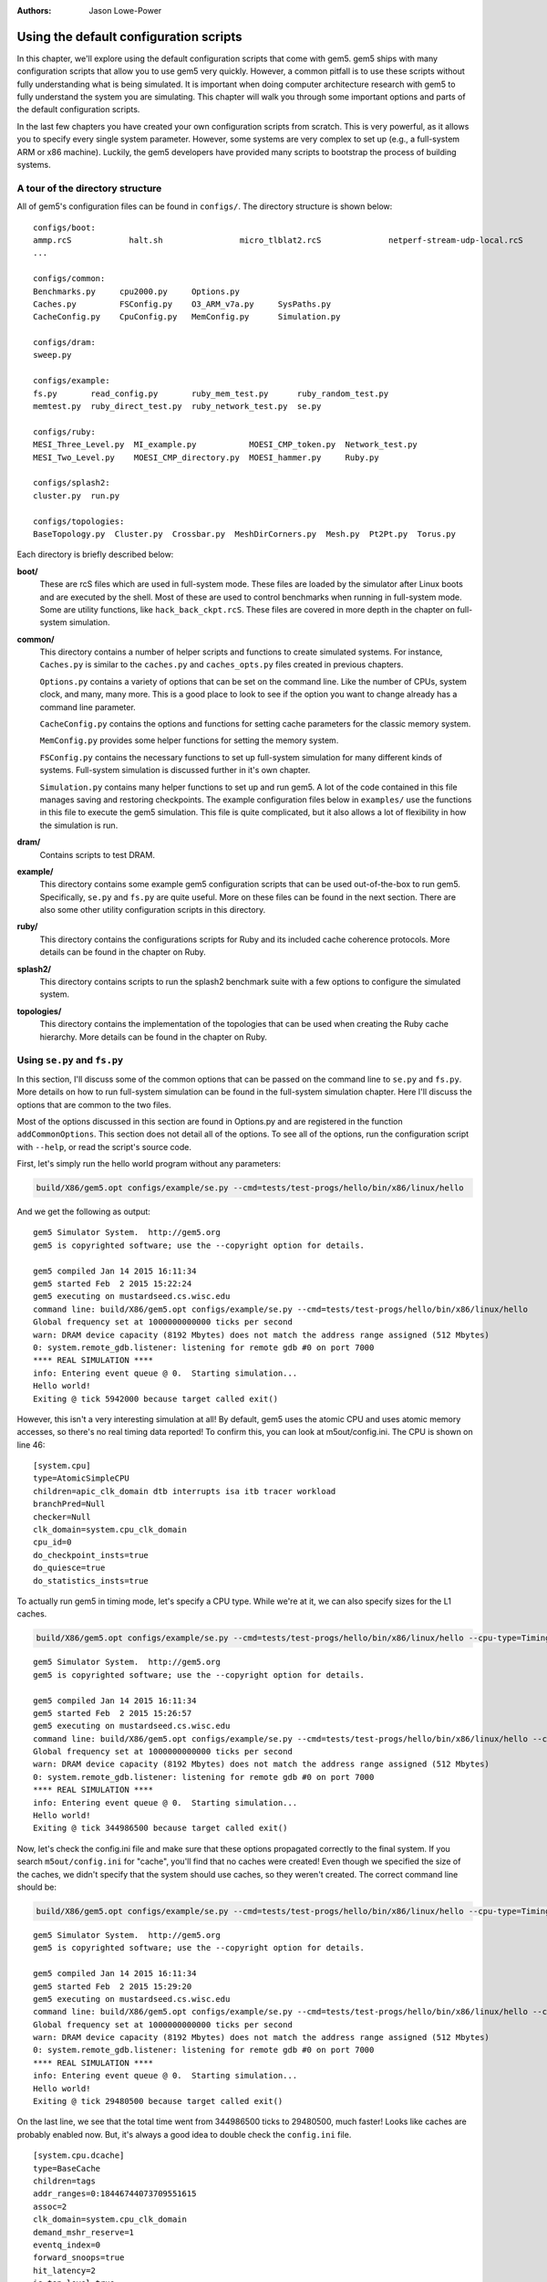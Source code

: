 :authors: Jason Lowe-Power

.. _gem5-provided-configs-chapter:

------------------------------------------
Using the default configuration scripts
------------------------------------------

In this chapter, we'll explore using the default configuration scripts that come with gem5.
gem5 ships with many configuration scripts that allow you to use gem5 very quickly.
However, a common pitfall is to use these scripts without fully understanding what is being simulated.
It is important when doing computer architecture research with gem5 to fully understand the system you are simulating.
This chapter will walk you through some important options and parts of the default configuration scripts.

In the last few chapters you have created your own configuration scripts from scratch.
This is very powerful, as it allows you to specify every single system parameter.
However, some systems are very complex to set up (e.g., a full-system ARM  or x86 machine).
Luckily, the gem5 developers have provided many scripts to bootstrap the process of building systems.

A tour of the directory structure
~~~~~~~~~~~~~~~~~~~~~~~~~~~~~~~~~

All of gem5's configuration files can be found in ``configs/``.
The directory structure is shown below:

::

    configs/boot:
    ammp.rcS            halt.sh                micro_tlblat2.rcS              netperf-stream-udp-local.rcS
    ...

    configs/common:
    Benchmarks.py     cpu2000.py     Options.py
    Caches.py         FSConfig.py    O3_ARM_v7a.py     SysPaths.py
    CacheConfig.py    CpuConfig.py   MemConfig.py      Simulation.py

    configs/dram:
    sweep.py

    configs/example:
    fs.py       read_config.py       ruby_mem_test.py      ruby_random_test.py
    memtest.py  ruby_direct_test.py  ruby_network_test.py  se.py

    configs/ruby:
    MESI_Three_Level.py  MI_example.py           MOESI_CMP_token.py  Network_test.py
    MESI_Two_Level.py    MOESI_CMP_directory.py  MOESI_hammer.py     Ruby.py

    configs/splash2:
    cluster.py  run.py

    configs/topologies:
    BaseTopology.py  Cluster.py  Crossbar.py  MeshDirCorners.py  Mesh.py  Pt2Pt.py  Torus.py

Each directory is briefly described below:

**boot/**
    These are rcS files which are used in full-system mode.
    These files are loaded by the simulator after Linux boots and are executed by the shell.
    Most of these are used to control benchmarks when running in full-system mode.
    Some are utility functions, like ``hack_back_ckpt.rcS``.
    These files are covered in more depth in the chapter on full-system simulation.

**common/**
    This directory contains a number of helper scripts and functions to create simulated systems.
    For instance, ``Caches.py`` is similar to the ``caches.py`` and ``caches_opts.py`` files created in previous chapters.

    ``Options.py`` contains a variety of options that can be set on the command line.
    Like the number of CPUs, system clock, and many, many more.
    This is a good place to look to see if the option you want to change already has a command line parameter.

    ``CacheConfig.py`` contains the options and functions for setting cache parameters for the classic memory system.

    ``MemConfig.py`` provides some helper functions for setting the memory system.

    ``FSConfig.py`` contains the necessary functions to set up full-system simulation for many different kinds of systems.
    Full-system simulation is discussed further in it's own chapter.

    ``Simulation.py`` contains many helper functions to set up and run gem5.
    A lot of the code contained in this file manages saving and restoring checkpoints.
    The example configuration files below in ``examples/`` use the functions in this file to execute the gem5 simulation.
    This file is quite complicated, but it also allows a lot of flexibility in how the simulation is run.

**dram/**
    Contains scripts to test DRAM.

**example/**
    This directory contains some example gem5 configuration scripts that can be used out-of-the-box to run gem5.
    Specifically, ``se.py`` and ``fs.py`` are quite useful.
    More on these files can be found in the next section.
    There are also some other utility configuration scripts in this directory.

**ruby/**
    This directory contains the configurations scripts for Ruby and its included cache coherence protocols.
    More details can be found in the chapter on Ruby.

**splash2/**
    This directory contains scripts to run the splash2 benchmark suite with a few options to configure the simulated system.

**topologies/**
    This directory contains the implementation of the topologies that can be used when creating the Ruby cache hierarchy.
    More details can be found in the chapter on Ruby.


Using ``se.py`` and ``fs.py``
~~~~~~~~~~~~~~~~~~~~~~~~~~~~~

In this section, I'll discuss some of the common options that can be passed on the command line to ``se.py`` and ``fs.py``.
More details on how to run full-system simulation can be found in the full-system simulation chapter.
Here I'll discuss the options that are common to the two files.

Most of the options discussed in this section are found in Options.py and are registered in the function ``addCommonOptions``.
This section does not detail all of the options.
To see all of the options, run the configuration script with ``--help``, or read the script's source code.

First, let's simply run the hello world program without any parameters:

.. code-block:: sh

    build/X86/gem5.opt configs/example/se.py --cmd=tests/test-progs/hello/bin/x86/linux/hello

And we get the following as output:

::

    gem5 Simulator System.  http://gem5.org
    gem5 is copyrighted software; use the --copyright option for details.

    gem5 compiled Jan 14 2015 16:11:34
    gem5 started Feb  2 2015 15:22:24
    gem5 executing on mustardseed.cs.wisc.edu
    command line: build/X86/gem5.opt configs/example/se.py --cmd=tests/test-progs/hello/bin/x86/linux/hello
    Global frequency set at 1000000000000 ticks per second
    warn: DRAM device capacity (8192 Mbytes) does not match the address range assigned (512 Mbytes)
    0: system.remote_gdb.listener: listening for remote gdb #0 on port 7000
    **** REAL SIMULATION ****
    info: Entering event queue @ 0.  Starting simulation...
    Hello world!
    Exiting @ tick 5942000 because target called exit()

However, this isn't a very interesting simulation at all!
By default, gem5 uses the atomic CPU and uses atomic memory accesses, so there's no real timing data reported!
To confirm this, you can look at m5out/config.ini.
The CPU is shown on line 46:

::

    [system.cpu]
    type=AtomicSimpleCPU
    children=apic_clk_domain dtb interrupts isa itb tracer workload
    branchPred=Null
    checker=Null
    clk_domain=system.cpu_clk_domain
    cpu_id=0
    do_checkpoint_insts=true
    do_quiesce=true
    do_statistics_insts=true

To actually run gem5 in timing mode, let's specify a CPU type.
While we're at it, we can also specify sizes for the L1 caches.

.. code-block:: sh

    build/X86/gem5.opt configs/example/se.py --cmd=tests/test-progs/hello/bin/x86/linux/hello --cpu-type=TimingSimpleCPU --l1d_size=64kB --l1i_size=16kB

::

    gem5 Simulator System.  http://gem5.org
    gem5 is copyrighted software; use the --copyright option for details.

    gem5 compiled Jan 14 2015 16:11:34
    gem5 started Feb  2 2015 15:26:57
    gem5 executing on mustardseed.cs.wisc.edu
    command line: build/X86/gem5.opt configs/example/se.py --cmd=tests/test-progs/hello/bin/x86/linux/hello --cpu-type=TimingSimpleCPU --l1d_size=64kB --l1i_size=16kB
    Global frequency set at 1000000000000 ticks per second
    warn: DRAM device capacity (8192 Mbytes) does not match the address range assigned (512 Mbytes)
    0: system.remote_gdb.listener: listening for remote gdb #0 on port 7000
    **** REAL SIMULATION ****
    info: Entering event queue @ 0.  Starting simulation...
    Hello world!
    Exiting @ tick 344986500 because target called exit()

Now, let's check the config.ini file and make sure that these options propagated correctly to the final system.
If you search ``m5out/config.ini`` for "cache", you'll find that no caches were created!
Even though we specified the size of the caches, we didn't specify that the system should use caches, so they weren't created.
The correct command line should be:

.. code-block:: sh

    build/X86/gem5.opt configs/example/se.py --cmd=tests/test-progs/hello/bin/x86/linux/hello --cpu-type=TimingSimpleCPU --l1d_size=64kB --l1i_size=16kB --caches

::

    gem5 Simulator System.  http://gem5.org
    gem5 is copyrighted software; use the --copyright option for details.

    gem5 compiled Jan 14 2015 16:11:34
    gem5 started Feb  2 2015 15:29:20
    gem5 executing on mustardseed.cs.wisc.edu
    command line: build/X86/gem5.opt configs/example/se.py --cmd=tests/test-progs/hello/bin/x86/linux/hello --cpu-type=TimingSimpleCPU --l1d_size=64kB --l1i_size=16kB --caches
    Global frequency set at 1000000000000 ticks per second
    warn: DRAM device capacity (8192 Mbytes) does not match the address range assigned (512 Mbytes)
    0: system.remote_gdb.listener: listening for remote gdb #0 on port 7000
    **** REAL SIMULATION ****
    info: Entering event queue @ 0.  Starting simulation...
    Hello world!
    Exiting @ tick 29480500 because target called exit()

On the last line, we see that the total time went from 344986500 ticks to 29480500, much faster!
Looks like caches are probably enabled now.
But, it's always a good idea to double check the ``config.ini`` file.

::

    [system.cpu.dcache]
    type=BaseCache
    children=tags
    addr_ranges=0:18446744073709551615
    assoc=2
    clk_domain=system.cpu_clk_domain
    demand_mshr_reserve=1
    eventq_index=0
    forward_snoops=true
    hit_latency=2
    is_top_level=true
    max_miss_count=0
    mshrs=4
    prefetch_on_access=false
    prefetcher=Null
    response_latency=2
    sequential_access=false
    size=65536
    system=system
    tags=system.cpu.dcache.tags
    tgts_per_mshr=20
    two_queue=false
    write_buffers=8
    cpu_side=system.cpu.dcache_port
    mem_side=system.membus.slave[2]

Some common options ``se.py`` and ``fs.py``
~~~~~~~~~~~~~~~~~~~~~~~~~~~~~~~~~~~~~~~~~~~

All of the possible options are printed when you run:

.. code-block:: sh

    build/X86/gem5.opt configs/example/se.py --help

Below is a few important options from that list.

.. option:: --cpu-type=CPU_TYPE

    The type of cpu to run with.
    This is an important parameter to always set.
    The default is atomic, which doesn't perform a timing simulation.

.. option:: --sys-clock=SYS_CLOCK

    Top-level clock for blocks running at system speed.

.. option:: --cpu-clock=CPU_CLOCK

    Clock for blocks running at CPU speed.
    This is separate from the system clock above.

.. option:: --mem-type=MEM_TYPE

    Type of memory to use.
    Options include different DDR memories, and the ruby memory controller.

.. option:: --caches

    Perform the simulation with classic caches.

.. option:: --l2cache

    Perform the simulation with an L2 cache, if using classic caches.

.. option:: --ruby

    Use Ruby instead of the classic caches as the cache system simulation.

.. option:: -m TICKS, --abs-max-tick=TICKS

    Run to absolute simulated tick specified including ticks from a restored checkpoint.
    This is useful if you only want simulate for a certain amount of simulated time.

.. option:: -I MAXINSTS, --maxinsts=MAXINSTS

    Total number of instructions to simulate (default: run forever).
    This is useful if you want to stop simulation after a certain number of instructions has been executed.

.. option:: -c CMD, --cmd=CMD

    The binary to run in syscall emulation mode.

.. option:: -o OPTIONS, --options=OPTIONS

    The options to pass to the binary, use " " around the entire string.
    This is useful when you are running a command which takes options.
    You can pass both arguments and options (e.g., --whatever) through this variable.

.. option:: --output=OUTPUT

    Redirect stdout to a file.
    This is useful if you want to redirect the output of the simulated application to a file instead of printing to the screen.
    Note: to redirect gem5 output, you have to pass a parameter *before* the configuration script.

.. option:: --errout=ERROUT

    Redirect stderr to a file.
    Similar to above.
